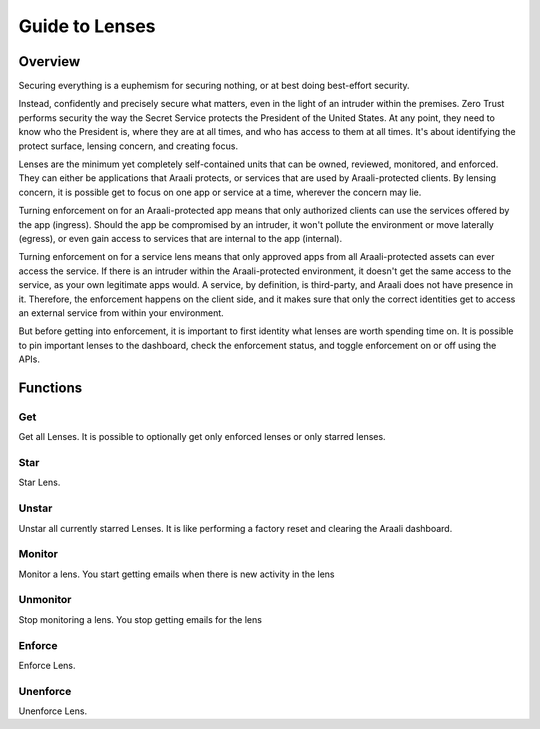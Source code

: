 Guide to Lenses
===============

Overview
--------

Securing everything is a euphemism for securing nothing, or at best doing best-effort security.

Instead, confidently and precisely secure what matters, even in the light of an intruder within the premises.
Zero Trust performs security the way the Secret Service protects the President of the United States. At any point,
they need to know who the President is, where they are at all times, and who has access to them at all times.
It's about identifying the protect surface, lensing concern, and creating focus.

Lenses are the minimum yet completely self-contained units that can be owned, reviewed, monitored, and enforced.
They can either be applications that Araali protects, or services that are used by Araali-protected clients.
By lensing concern, it is possible get to focus on one app or service at a time, wherever the concern may lie.

Turning enforcement on for an Araali-protected app means that only authorized clients can use the services
offered by the app (ingress). Should the app be compromised by an intruder, it won't pollute the
environment or move laterally (egress), or even gain access to services that are internal to the app (internal).

Turning enforcement on for a service lens means that only approved apps from all Araali-protected assets
can ever access the service. If there is an intruder within the Araali-protected environment,
it doesn't get the same access to the service, as your own legitimate apps would. A service, by definition, is
third-party, and Araali does not have presence in it. Therefore, the enforcement happens on the client side, and
it makes sure that only the correct identities get to access an external service from within your environment.

But before getting into enforcement, it is important to first identity what lenses are worth spending time on.
It is possible to pin important lenses to the dashboard, check the enforcement status, and toggle enforcement on or off
using the APIs.

Functions
---------

Get
***

Get all Lenses. It is possible to optionally get only enforced lenses or only starred lenses.

.. tabs::
   .. code-tab:: bash Command Line

         # get all lenses along with their enforcement status
         ./araalictl api -fetch-enforcement-status

         # use -enforced flag to fetch only enforced lenses
         ./araalictl api -fetch-enforcement-status -enforced

         # use a seperate command to fetch only starred lenses
         ./araalictl api -fetch-starred-lens

   .. code-tab:: py

         # Without params it will get all lenses
         # Use enforced=True, or starred=True explictly to get the subset that
         # is enforced/starred
         api.Lens.get(enforced=True, starred=True)

Star
****

Star Lens.

.. tabs::
   .. code-tab:: bash Command Line

         # star zone-app lens
         ./araalictl api -zone zone_name -app app_name -star-lens

         # star service lens
         ./araalictl api -service fqdn/ip:port -star-lens

   .. code-tab:: py

         .star()

Unstar
******

Unstar all currently starred Lenses. It is like performing a factory reset and clearing the Araali dashboard.

.. tabs::
   .. code-tab:: bash Command Line

         ./araalictl api -clear-starred-lens

   .. code-tab:: py

         api.Lens.unstar_all()

Monitor
*******

Monitor a lens. You start getting emails when there is new activity in the lens

.. tabs::
   .. code-tab:: bash Command Line

         # star zone-app lens
         ./araalictl api -zone zone_name -app app_name -subscribe-for-alert

         # star service lens
         ./araalictl api -service fqdn/ip:port -subscribe-for-alert

   .. code-tab:: py

         .monitor()

Unmonitor
*********

Stop monitoring a lens. You stop getting emails for the lens

.. tabs::
   .. code-tab:: bash Command Line

         # star zone-app lens
         ./araalictl api -zone zone_name -app app_name -unsubscribe-from-alert

         # star service lens
         ./araalictl api -service fqdn/ip:port -unsubscribe-from-alert

   .. code-tab:: py

         .unmonitor()



Enforce
*******

Enforce Lens.

.. tabs::
   .. code-tab:: bash Command Line

        # "i" to insert at cursor, "a" for after cursor, and "o" for line above cursor
        # input the following
        vi enforce_za.txt

        # for zone-app:
        - zone_name: string
          apps:
          - app_name: string
            ingress_enforced: True
            egress_enforced: True
            internal_enforced: True

        # for service:
        - dns_pattern: fqdn/ip
          dst_port: port
          new_enforcement_state: ENABLED

        # Esc to exit edit mode in vi
        # “:wq” to quit once in control mode

        # for zone-app
        cat enforce_za.txt | ./araalictl api -enforce-zone-app

        # for service
        cat enforce_za.txt | ./araalictl api -enforce-service

   .. code-tab:: py

         .enforce(za_ingress, za_egress, za_internal, svc_ingress)
         # za_ingress: default=True
         # za_egress: default=True
         # za_internal: default=False
         # svc_ingress: default=True

Unenforce
*********

Unenforce Lens.

.. tabs::
   .. code-tab:: bash Command Line

         # follow steps for enforce
         # but change True values to False
         # and "ENABLED" to "DISABLED"

   .. code-tab:: py

         .unenforce(za_ingress, za_egress, za_internal, svc_ingress)
         # za_ingress: default=False
         # za_egress: default=False
         # za_internal: default=False
         # svc_ingress: default=False
